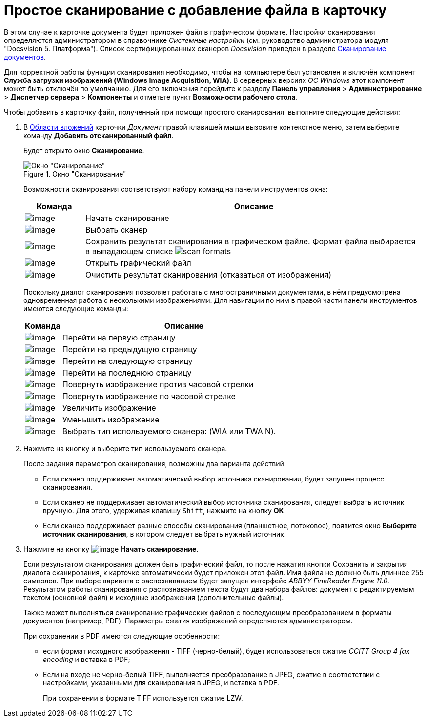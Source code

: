 = Простое сканирование с добавление файла в карточку

В этом случае к карточке документа будет приложен файл в графическом формате. Настройки сканирования определяются администратором в справочнике _Системные настройки_ (см. руководство администратора модуля "Docsvision 5. Платформа"). Список сертифицированных сканеров _Docsvision_ приведен в разделе xref:DCard_file_scan.adoc[Сканирование документов].

Для корректной работы функции сканирования необходимо, чтобы на компьютере был установлен и включён компонент *Служба загрузки изображений (Windows Image Acquisition, WIA)*. В серверных версиях _ОС Windows_ этот компонент может быть отключён по умолчанию. Для его включения перейдите к разделу *Панель управления* > *Администрирование* > *Диспетчер сервера* > *Компоненты* и отметьте пункт *Возможности рабочего стола*.

.Чтобы добавить в карточку файл, полученный при помощи простого сканирования, выполните следующие действия:
. В xref:Dcard_file_area.adoc[Области вложений] карточки _Документ_ правой клавишей мыши вызовите контекстное меню, затем выберите команду *Добавить отсканированный файл*.
+
Будет открыто окно *Сканирование*.
+
.Окно "Сканирование"
image::Dcard_file_scan_simple.png[Окно "Сканирование"]
+
Возможности сканирования соответствуют набору команд на панели инструментов окна:
+
[cols="15%,85%",options="header"]
|===
|Команда |Описание
|image:buttons/scan_start.png[image] |Начать сканирование
|image:buttons/scan_select.png[image] |Выбрать сканер
|image:buttons/scan_save.png[image] |Сохранить результат сканирования в графическом файле. Формат файла выбирается в выпадающем списке image:scan_formats.png[]
|image:buttons/scan_open.png[image] |Открыть графический файл
|image:buttons/scan_delete.png[image] |Очистить результат сканирования (отказаться от изображения)
|===
+
Поскольку диалог сканирования позволяет работать с многостраничными документами, в нём предусмотрена одновременная работа с несколькими изображениями. Для навигации по ним в правой части панели инструментов имеются следующие команды:
+
[cols="13%,87%",options="header"]
|===
|Команда |Описание
|image:buttons/scan_first_page.png[image] |Перейти на первую страницу
|image:buttons/scan_previous_page.png[image] |Перейти на предыдущую страницу
|image:buttons/scan_next_page.png[image] |Перейти на следующую страницу
|image:buttons/scan_last_page.png[image] |Перейти на последнюю страницу
|image:buttons/scan_rotate_left.png[image] |Повернуть изображение против часовой стрелки
|image:buttons/scan_rotate_right.png[image] |Повернуть изображение по часовой стрелке
|image:buttons/scan_increase.png[image] |Увеличить изображение
|image:buttons/scan_decrease.png[image] |Уменьшить изображение
|image:buttons/scan_select_scaner_type.png[image] |Выбрать тип используемого сканера: (WIA или TWAIN).
|===
+
. Нажмите на кнопку и выберите тип используемого сканера.
+
.После задания параметров сканирования, возможны два варианта действий:
* Если сканер поддерживает автоматический выбор источника сканирования, будет запущен процесс сканирования.
* Если сканер не поддерживает автоматический выбор источника сканирования, следует выбрать источник вручную. Для этого, удерживая клавишу `Shift`, нажмите на кнопку *ОК*.
* Если сканер поддерживает разные способы сканирования (планшетное, потоковое), появится окно *Выберите источник сканирования*, в котором следует выбрать нужный источник.
+
. Нажмите на кнопку image:buttons/scan_start.png[image] *Начать сканирование*.
+
Если результатом сканирования должен быть графический файл, то после нажатия кнопки Сохранить и закрытия диалога сканирования, к карточке автоматически будет приложен этот файл. Имя файла не должно быть длиннее 255 символов. При выборе варианта с распознаванием будет запущен интерфейс _ABBYY FineReader Engine 11.0._ Результатом работы сканирования с распознаванием текста будут два набора файлов: документ с редактируемым текстом (основной файл) и исходные изображения (дополнительные файлы).
+
Также может выполняться сканирование графических файлов с последующим преобразованием в форматы документов (например, PDF). Параметры сжатия изображений определяются администратором.
+
.При сохранении в PDF имеются следующие особенности:
* если формат исходного изображения - TIFF (черно-белый), будет использоваться сжатие _CCITT Group 4 fax encoding_ и вставка в PDF;
* Если на входе не черно-белый TIFF, выполняется преобразование в JPEG, сжатие в соответствии с настройками, указанными для сканирования в JPEG, и вставка в PDF.
+
При сохранении в формате TIFF используется сжатие LZW.
